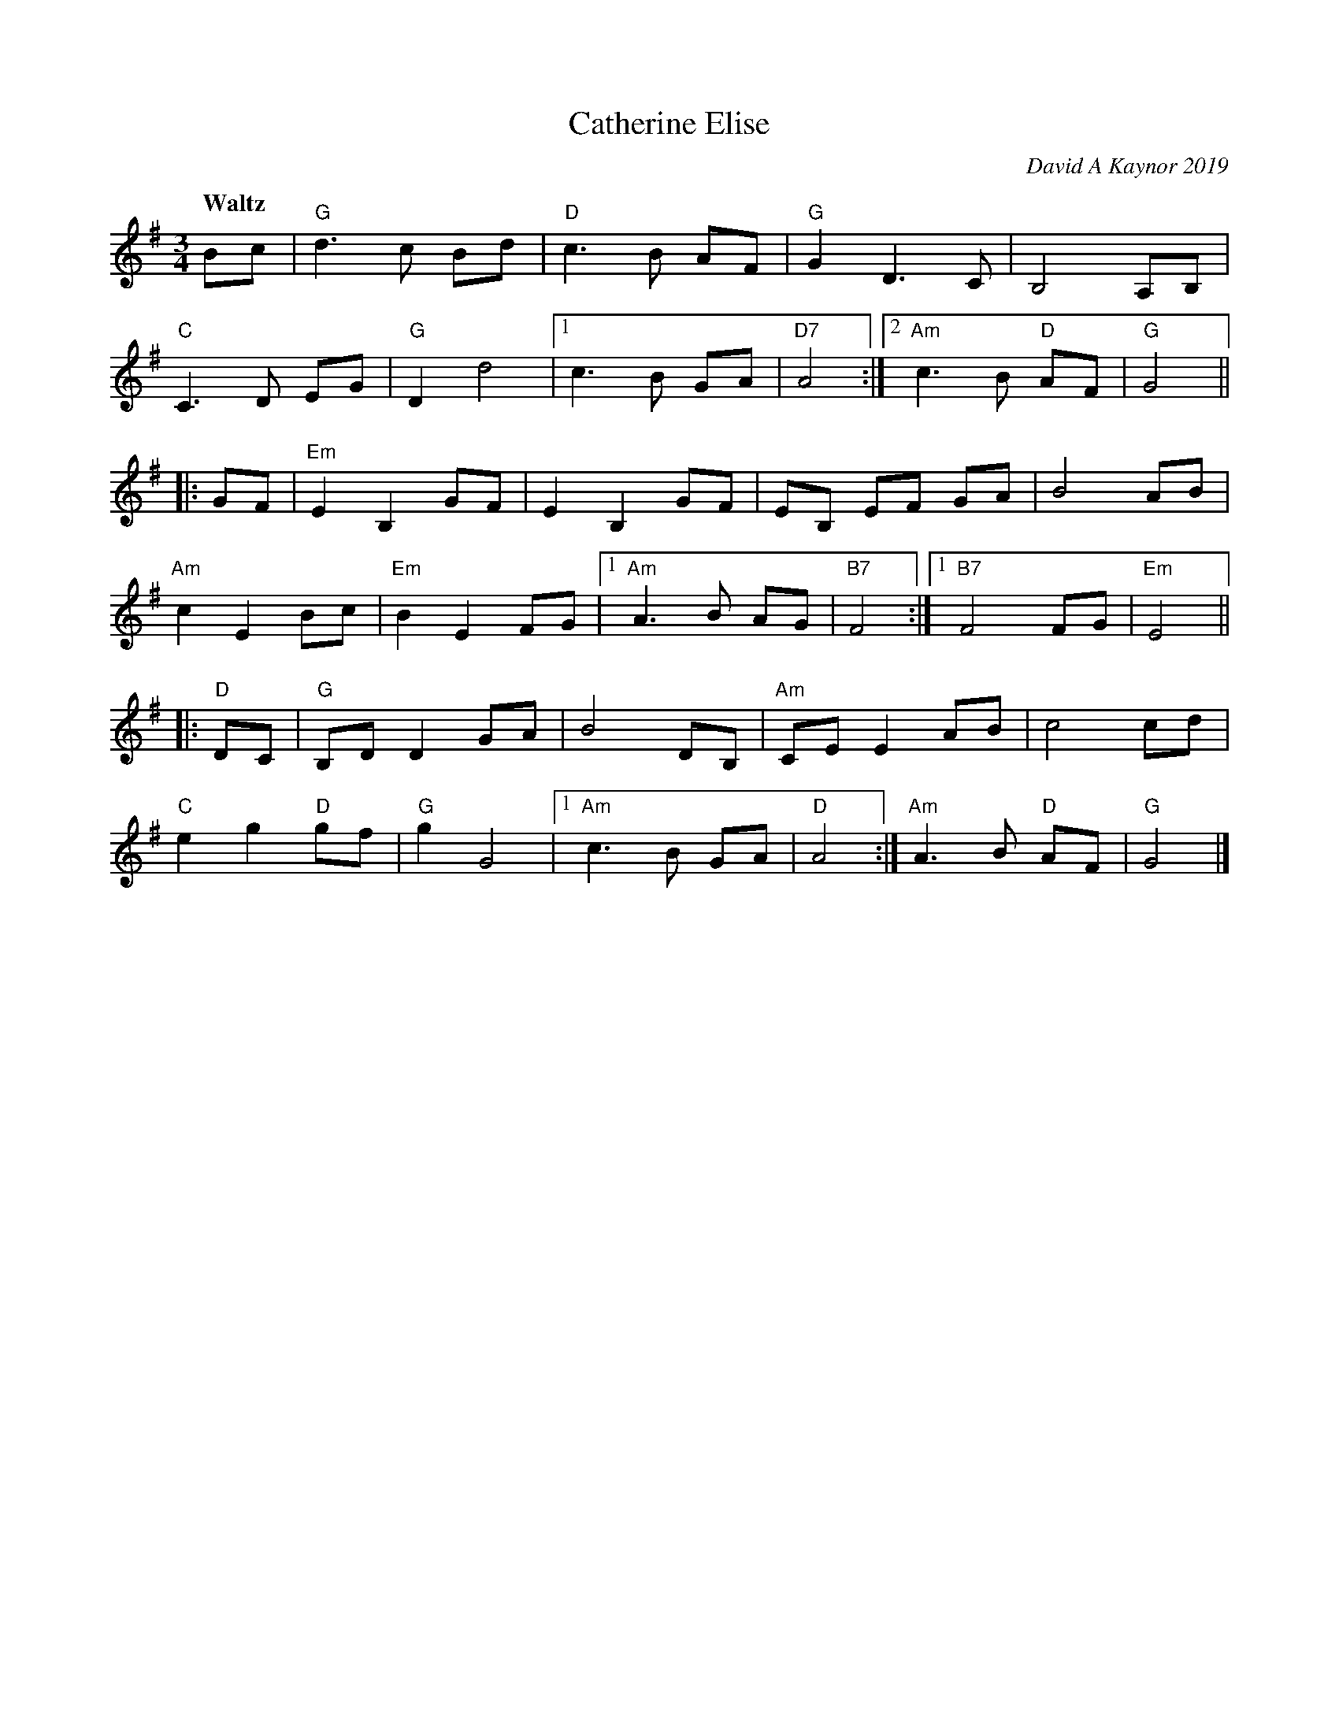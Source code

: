 X: 1
T: Catherine Elise
C: David A Kaynor 2019
%D:2019
B: David A. Kaynor "Living Music and Dance" 2021
Z: 2022 John Chambers <jc:trillian.mit.edu>
M: 3/4
L: 1/8
Q: "Waltz"
K: G
Bc |\
"G"d3c Bd | "D"c3 B AF | "G"G2 D3 C | B,4 A,B, |
"C"C3D EG | "G"D2 d4 |[1 c3 B GA | "D7"A4 :|[2 "Am"c3 B "D"AF | "G"G4 ||
|: GF |\
"Em"E2 B,2 GF | E2 B,2 GF | EB, EF GA | B4 AB |
"Am"c2 E2 Bc | "Em"B2 E2 FG |[1 "Am"A3 B AG | "B7"F4 :|[1 "B7"F4 FG | "Em"E4 ||
|: "D"DC |\
"G"B,D D2 GA | B4 DB, | "Am"CE E2 AB | c4 cd |
"C"e2 g2 "D"gf | "G"g2 G4 |[1 "Am"c3 B GA | "D"A4 :| "Am"A3 B "D"AF | "G"G4 |]
